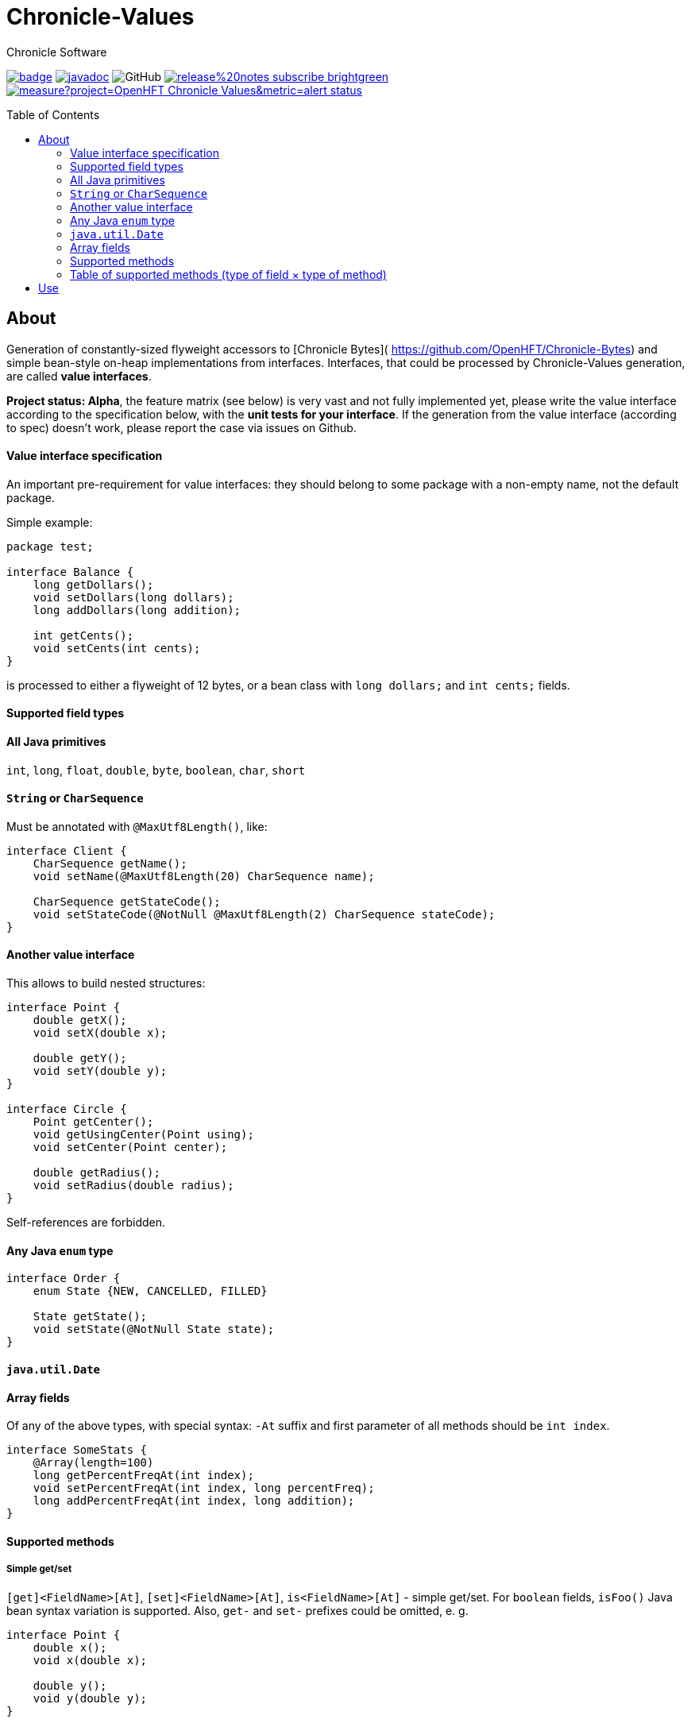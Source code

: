 = Chronicle-Values
Chronicle Software
:css-signature: demo
:toc: macro
:toclevels: 2
:icons: font

image:https://maven-badges.herokuapp.com/maven-central/net.openhft/chronicle-values/badge.svg[caption="",link=https://maven-badges.herokuapp.com/maven-central/net.openhft/chronicle-values]
image:https://javadoc.io/badge2/net.openhft/chronicle-values/javadoc.svg[link="https://www.javadoc.io/doc/net.openhft/chronicle-values/latest/index.html"]
//image:https://javadoc-badge.appspot.com/net.openhft/chronicle-values.svg?label=javadoc[JavaDoc, link=https://www.javadoc.io/doc/net.openhft/chronicle-values]
image:https://img.shields.io/github/license/OpenHFT/Chronicle-Values[GitHub]
image:https://img.shields.io/badge/release%20notes-subscribe-brightgreen[link="https://chronicle.software/release-notes/"]
image:https://sonarcloud.io/api/project_badges/measure?project=OpenHFT_Chronicle-Values&metric=alert_status[link="https://sonarcloud.io/dashboard?id=OpenHFT_Chronicle-Values"]

toc::[]

== About

Generation of constantly-sized flyweight accessors to [Chronicle Bytes](
https://github.com/OpenHFT/Chronicle-Bytes) and simple bean-style on-heap implementations from
interfaces. Interfaces, that could be processed by Chronicle-Values generation, are called **value
interfaces**.

**Project status: Alpha**, the feature matrix (see below) is very vast and not fully implemented
yet, please write the value interface according to the specification below, with the **unit tests
for your interface**. If the generation from the value interface (according to spec) doesn't work,
please report the case via issues on Github.


==== Value interface specification

An important pre-requirement for value interfaces: they should belong to some package with
a non-empty name, not the default package.

Simple example:

```java
package test;

interface Balance {
    long getDollars();
    void setDollars(long dollars);
    long addDollars(long addition);

    int getCents();
    void setCents(int cents);
}
```

is processed to either a flyweight of 12 bytes, or a bean class with `long dollars;` and
`int cents;` fields.

==== Supported field types

==== All Java primitives

`int`, `long`, `float`, `double`, `byte`, `boolean`, `char`, `short`

==== `String` or `CharSequence`

Must be annotated with `@MaxUtf8Length()`, like:

```java
interface Client {
    CharSequence getName();
    void setName(@MaxUtf8Length(20) CharSequence name);

    CharSequence getStateCode();
    void setStateCode(@NotNull @MaxUtf8Length(2) CharSequence stateCode);
}
```

==== Another value interface

This allows to build nested structures:

```java
interface Point {
    double getX();
    void setX(double x);

    double getY();
    void setY(double y);
}

interface Circle {
    Point getCenter();
    void getUsingCenter(Point using);
    void setCenter(Point center);

    double getRadius();
    void setRadius(double radius);
}
```

Self-references are forbidden.

==== Any Java `enum` type

```java
interface Order {
    enum State {NEW, CANCELLED, FILLED}

    State getState();
    void setState(@NotNull State state);
}
```

==== `java.util.Date`

==== Array fields

Of any of the above types, with special syntax: `-At` suffix and first parameter of all methods
should be `int index`.

```java
interface SomeStats {
    @Array(length=100)
    long getPercentFreqAt(int index);
    void setPercentFreqAt(int index, long percentFreq);
    long addPercentFreqAt(int index, long addition);
}
```

==== Supported methods

===== Simple get/set

`[get]<FieldName>[At]`, `[set]<FieldName>[At]`, `is<FieldName>[At]` - simple get/set. For `boolean`
fields, `isFoo()` Java bean syntax variation is supported. Also, `get-` and `set-` prefixes could be
omitted, e. g.
```java
interface Point {
    double x();
    void x(double x);

    double y();
    void y(double y);
}
```

===== Volatile get/set

`getVolatile<FieldName>[At]`, `setVolatile<FieldName>[At]`

===== "Ordered" set

`setOrdered<FieldName>[At]` - ordered write operation, the same as behind `AtomicInteger.lazySet()`

===== Simple add

`type add<FieldName>[At]([int index, ]type addition)` - equivalent of
```java
    int foo = getFoo();
    foo += addition;
    setFoo(foo);
    return foo;
```
works only with numeric primitive field types: `byte`, `char`, `short`, `int`, `long`, `double`,
`float`

===== Atomic add

`type addAtomic<FieldName>[At]([int index, ]type addition)` - same as `add`, operates via atomic
operations, works only with numeric primitive field types.

===== Compare-and-swap

`boolean compareAndSwap<FieldName>[At]([int index, ]type expectedValue, type newValue)` - atomic
field value exchange, returns `true` if successfully swapped the value. Works only with primitive,
`enum` and `Date` field types.

===== getUsing

`getUsing<FieldName>[At]([int index, ]Type using)` - for `String`, `CharSequence` or another value
interface field types. Reads the value into the given on-heap object. Primarily useful for
retrieving data from flyweight implementations without creating garbage.

If the field type is `String` or `CharSequence`, `using` parameter type must be `StringBuilder`.
Return type of the `getUsing` method in this case might be `CharSequence`, `StringBuilder`, `String`
or `void`, if this char sequence field is marked as `@NotNull`. Semantically this method is
equivalent to
```java
CharSequence getUsingName(StringBuilder using) {
    using.setLength(0);
    CharSequence name = getName();
    if (name != null) {
       using.append(name);
       return using;
    } else {
       return null;
    }
}
```

Note that the `StringBuilder` is cleared via `setLength(0)` before reusing.

If the field type is another value interface field, `using` parameter type is the value interface,
the return type of the method could be the interface or `void`. See `getUsingCenter(Point using)` in
the example above.

### Table of supported methods (type of field × type of method)
++++
<table>
<tr><th></th>
  <th>Integer type: <code>byte</code>..<code>long</code></th>
  <th><code>float</code>, <code>double</code></th>
  <th><code>boolean</code></th>
  <th><a href="#string-or-charsequence">Char sequence</a></th>
  <th><a href="#another-value-interface">Value interface</a></th>
  <th><a href="#any-java-enum-type"><code>enum</code> type</a></th>
  <th><code>Date</code></th>
</tr>
<tr><th><a href="#simple-getset">get/set</a></th>
  <td>&#10004;</td>
  <td>&#10004;</td>
  <td>&#10004;</td>
  <td>&#10004;</td>
  <td>&#10004;</td>
  <td>&#10004;</td>
  <td>&#10004;</td>
</tr>
<tr><th><a href="#volatile-getset">Volatile get/set</a>,
        <a href="#ordered-set">ordered set</a></th>
  <td>&#10004;</td>
  <td>&#10004;</td>
  <td>&#10004;</td>
  <td>&nbsp;</td>
  <td>&nbsp;</td>
  <td>&#10004;</td>
  <td>&#10004;</td>
</tr>
<tr><th><a href="#compare-and-swap">Compare-and-swap</a></th>
  <td>&#10004;</td>
  <td>&#10004;</td>
  <td>&#10004;</td>
  <td>&nbsp;</td>
  <td>&nbsp;</td>
  <td>&#10004;</td>
  <td>&#10004;</td>
</tr>
<tr><th><a href="#simple-add">Simple add</a>,<br><a href="#atomic-add">atomic add</a></th>
  <td>&#10004;</td>
  <td>&#10004;</td>
  <td>&nbsp;</td>
  <td>&nbsp;</td>
  <td>&nbsp;</td>
  <td>&nbsp;</td>
  <td>&nbsp;</td>
</tr>
<tr><th><a href="#getusing">getUsing</a></th>
  <td>&nbsp;</td>
  <td>&nbsp;</td>
  <td>&nbsp;</td>
  <td>&#10004;</td>
  <td>&#10004;</td>
  <td>&nbsp;</td>
  <td>&nbsp;</td>
</tr>
</table>
++++
===== Field configuration via annotations

===== Field ordering in flyweight layout

Field order is unspecified. To ensure some order, put `@Group` annotations on any of field's
methods, for example:

```java
interface Complex {
    @Group(1)
    double real();
    void real(double real);

    @Group(2)
    double image();
    void image(double image);
}
```

Groups are ordered in the ascending order of their argument numbers. In the above case, the
generated flyweight implementation will place `real` field at 0-7 bytes and `image` field at 8-15
bytes from it's offset.

===== Field nullability

By default, `enum` and `String`/`CharSequence` fields are nullable. Annotate them with
`@net.openhft.chronicle.values.NotNull` to forbid `null` values:

```java
interface Instrument {
    CharSequence getSymbol();
    void setSymbol(@NotNull @MaxUtf8Length(5) CharSequence symbol);
}
```

===== Numeric field ranges

Annotate numeric fields with `@Range(min=, max=)` to save space in flyweight implementation, e. g.

```java
interface Transaction {
    int getSecondFromDayStart();
    void setSecondFromDayStart(@Range(min = 0, max = 24 * 60 * 60) int secondFromDayStart);
}
```

The field `SecondFromDayStart` could take only 17 bits in bytes, instead of 32.

===== Field alignment

For flyweight implementation, you might need to align certain fields, to ensure some properties of
reads and writes. For example, you might want to ensure, that a certain field doesn't cross cache
line boundary:

```java
interface Message {
    ...many fields

    @Align(dontCross=64)
    long getImportantField();
    void setImportantField(long importantValue);
}
```

See `@Align` and `@Array` annotations [Javadocs](http://javadoc.io/doc/net.openhft/chronicle-values)
for more information.

== Use

```java
// flyweight
Point offHeapPoint = Values.newNativeReference(Point.class);
((Byteable) offHeapPoint).bytesStore(bytesStore, offset, 16);
offHeapPoint.setX(0);
offHeapPoint.setY(0);

// on-heap
Point onHeapPoint = Values.newHeapInstance(Point.class);
onHeapPoint.setX(1)
onHeapPoint.setY(2);
```

The generated on-heap and flyweight classes *do* implement:
 - `Copyable<Point>`, to allow easy data exchange: `onHeapPoint.copyFrom(offHeapPoint)`
 - `BytesMarshallable` from [Chronicle Bytes](https://github.com/OpenHFT/Chronicle-Bytes)
 - Proper `equals()`, `hashCode()` and `toString()`
 - `Byteable`, but on-heap implementation is dummy, throws `UnsupportedOperationException`

For convenience, you could make the value interface to extend the above utility interfaces,
to avoid casting:

```java
interface Point extends Byteable, BytesMarshallable, Copyable { ... }

Point offHeapPoint = Values.newNativeReference(Point.class);
// no cast
offHeapPoint.bytesStore(bytesStore, offset, offHeapPoint.maxSize());
```

[Javadocs](http://javadoc.io/doc/net.openhft/chronicle-values)
